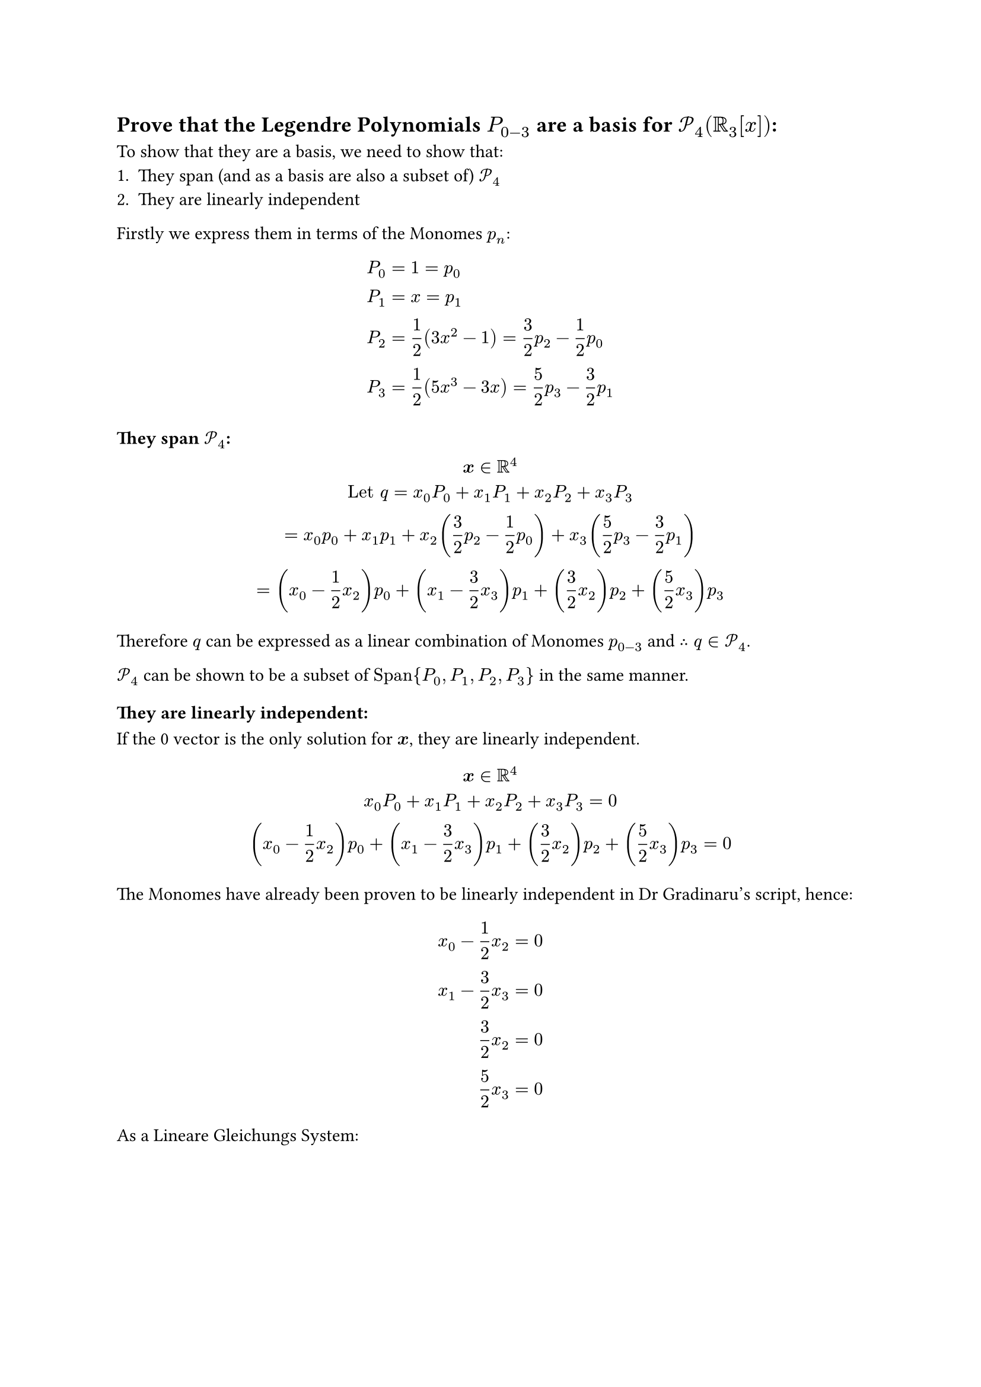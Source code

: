 == Prove that the Legendre Polynomials $P_(0-3)$ are a basis for $cal(P)_4 (RR_3[x])$:
To show that they are a basis, we need to show that:
+ They span (and as a basis are also a subset of) $cal(P_4)$
+ They are linearly independent

Firstly we express them in terms of the Monomes $p_n$:
$
  P_0 &= 1 = p_0\
  P_1 &= x = p_1\
  P_2 &= 1 / 2 (3x^2-1) = 3 / 2p_2 -1 / 2p_0\
  P_3 &= 1 / 2 (5x^3-3x) = 5 / 2p_3 - 3 / 2p_1\
$

==== They span $cal(P_4)$:
$
  bold(x) in RR^4\
  "Let" q = x_0 P_0 + x_1 P_1 + x_2 P_2 + x_3 P_3\
  = x_0 p_0 + x_1 p_1 + x_2 (3 / 2p_2 -1 / 2p_0) + x_3(5 / 2p_3 - 3 / 2p_1)\
  = (x_0 - 1 / 2x_2)p_0 + (x_1-3 / 2 x_3) p_1 + (3 / 2x_2)p_2 + (5 / 2 x_3)p_3
$
Therefore $q$ can be expressed as a linear combination of Monomes $p_(0-3)$ and $therefore q in cal(P_4)$.

$cal(P_4)$ can be shown to be a subset of $"Span"{P_0, P_1, P_2, P_3}$ in the same manner.

==== They are linearly independent:
If the 0 vector is the only solution for $bold(x)$, they are linearly independent.
$
  bold(x) in RR^4\
  x_0 P_0 + x_1 P_1 + x_2 P_2 + x_3 P_3 = 0\
  (x_0 - 1 / 2x_2)p_0 + (x_1-3 / 2 x_3) p_1 + (3 / 2x_2)p_2 + (5 / 2 x_3)p_3 = 0
$
The Monomes have already been proven to be linearly independent in Dr Gradinaru's script, hence:
$
  x_0 - 1 / 2x_2 &= 0\
  x_1-3 / 2 x_3 &= 0\
  3 / 2x_2 &= 0\
  5 / 2 x_3 &= 0\
$
As a Lineare Gleichungs System:
$
  mat(1, 0, -1/2, 0;0, 1, 0, -3/2;0, 0, 3/2, 0;0, 0, 0, 5/2) vec(x_0, x_1, x_2, x_3) = 0
$
This matrix has full rank and therefore only has the trivial solution (0) for $bold(x)$.

Therefore these Legendre Polynomials are linearly independent and their Bild is equal to $cal(P_4)$, meaning they are a basis for the space $RR_3[x] qed$.
